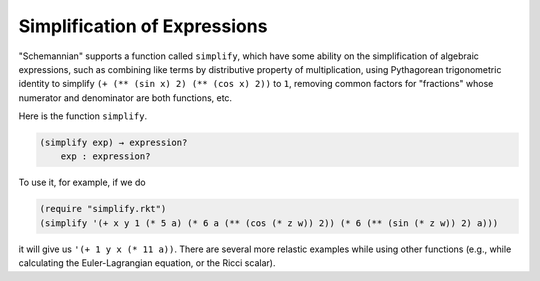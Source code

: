 Simplification of Expressions
-----------------------------

"Schemannian" supports a function called ``simplify``, which have some ability on the simplification of algebraic expressions, such as combining like terms by distributive property of multiplication, using Pythagorean trigonometric identity to simplify ``(+ (** (sin x) 2) (** (cos x) 2))`` to ``1``, removing common factors for "fractions" whose numerator and denominator are both functions, etc.

Here is the function ``simplify``.

.. code:: scheme

    (simplify exp) → expression?
        exp : expression? 

To use it, for example, if we do

.. code:: scheme

    (require "simplify.rkt")
    (simplify '(+ x y 1 (* 5 a) (* 6 a (** (cos (* z w)) 2)) (* 6 (** (sin (* z w)) 2) a)))

it will give us ``'(+ 1 y x (* 11 a))``. There are several more relastic examples while using other functions (e.g., while calculating the Euler-Lagrangian equation, or the Ricci scalar).

